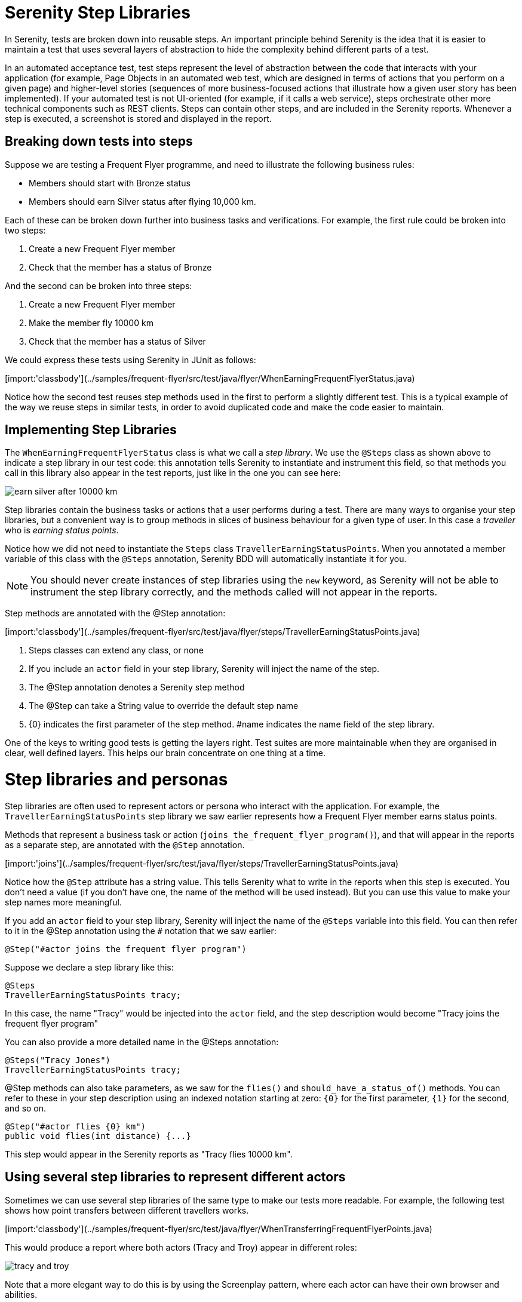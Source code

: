 = Serenity Step Libraries

In Serenity, tests are broken down into reusable steps. An important principle behind Serenity is the idea that it is easier to maintain a test that uses several layers of abstraction to hide the complexity behind different parts of a test.

In an automated acceptance test, test steps represent the level of abstraction between the code that interacts with your application (for example, Page Objects in an automated web test, which are designed in terms of actions that you perform on a given page) and higher-level stories (sequences of more business-focused actions that illustrate how a given user story has been implemented). If your automated test is not UI-oriented (for example, if it calls a web service), steps orchestrate other more technical components such as REST clients. Steps can contain other steps, and are included in the Serenity reports. Whenever a step is executed, a screenshot is stored and displayed in the report.

== Breaking down tests into steps

Suppose we are testing a Frequent Flyer programme, and need to illustrate the following business rules:

  - Members should start with Bronze status
  - Members should earn Silver status after flying 10,000 km.

Each of these can be broken down further into business tasks and verifications. For example, the first rule could be broken into two steps:

. Create a new Frequent Flyer member
. Check that the member has a status of Bronze

And the second can be broken into three steps:

. Create a new Frequent Flyer member
. Make the member fly 10000 km
. Check that the member has a status of Silver

We could express these tests using Serenity in JUnit as follows:

[import:'classbody'](../samples/frequent-flyer/src/test/java/flyer/WhenEarningFrequentFlyerStatus.java)

Notice how the second test reuses step methods used in the first to perform a slightly different test. This is a typical example of the way we reuse steps in similar tests, in order to avoid duplicated code and make the code easier to maintain.

== Implementing Step Libraries

The `WhenEarningFrequentFlyerStatus` class is what we call a _step library_. We use the `@Steps` class as shown above to indicate a step library in our test code: this annotation tells Serenity to instantiate and instrument this field, so that methods you call in this library also appear in the test reports, just like in the one you can see here:

image::earn-silver-after-10000-km.png[]

Step libraries contain the business tasks or actions that a user performs during a test. There are many ways to organise your step libraries, but a convenient way is to group methods in slices of business behaviour for a given type of user. In this case a _traveller_ who is _earning status points_.

Notice how we did not need to instantiate the `Steps` class `TravellerEarningStatusPoints`. When you annotated a member variable of this class with the `@Steps` annotation, Serenity BDD will automatically instantiate it for you.

[NOTE]
====
You should never create instances of step libraries using the `new` keyword, as Serenity will not be able to instrument the step library correctly, and the methods called will not appear in the reports.
====

Step methods are annotated with the @Step annotation:

[import:'classbody'](../samples/frequent-flyer/src/test/java/flyer/steps/TravellerEarningStatusPoints.java)

<1> Steps classes can extend any class, or none
<2> If you include an `actor` field in your step library, Serenity will inject the name of the step.
<3> The @Step annotation denotes a Serenity step method
<4> The @Step can take a String value to override the default step name
<5> {0} indicates the first parameter of the step method. #name indicates the name field of the step library.

One of the keys to writing good tests is getting the layers right. Test suites are more maintainable when they are organised in clear, well defined layers. This helps our brain concentrate on one thing at a time.

= Step libraries and personas

Step libraries are often used to represent actors or persona who interact with the application. For example, the `TravellerEarningStatusPoints` step library we saw earlier represents how a Frequent Flyer member earns status points.

Methods that represent a business task or action (`joins_the_frequent_flyer_program()`), and that will appear in the reports as a separate step, are annotated with the `@Step` annotation.

[import:'joins'](../samples/frequent-flyer/src/test/java/flyer/steps/TravellerEarningStatusPoints.java)

Notice how the `@Step` attribute has a string value. This tells Serenity what to write in the reports when this step is executed. You don't need a value (if you don't have one, the name of the method will be used instead). But you can use this value to make your step names more meaningful.

If you add an `actor` field to your step library, Serenity will inject the name of the `@Steps` variable into this field. You can then refer to it in the @Step annotation using the `#` notation that we saw earlier:

[source, java]
----
@Step("#actor joins the frequent flyer program")
----

Suppose we declare a step library like this:

[source,java]
----
@Steps
TravellerEarningStatusPoints tracy;
----

In this case, the name "Tracy" would be injected into the `actor` field, and the step description would become "Tracy joins the frequent flyer program"

You can also provide a more detailed name in the @Steps annotation:

[source,java]
----
@Steps("Tracy Jones")
TravellerEarningStatusPoints tracy;
----

@Step methods can also take parameters, as we saw for the `flies()` and `should_have_a_status_of()` methods. You can refer to these in your step description using an indexed notation starting at zero: `{0}` for the first parameter, `{1}` for the second, and so on.

[source,java]
----
@Step("#actor flies {0} km")
public void flies(int distance) {...}
----

This step would appear in the Serenity reports as "Tracy flies 10000 km".

== Using several step libraries to represent different actors

Sometimes we can use several step libraries of the same type to make our tests more readable. For example, the following test shows how point transfers between different travellers works.

[import:'classbody'](../samples/frequent-flyer/src/test/java/flyer/WhenTransferringFrequentFlyerPoints.java)

This would produce a report where both actors (Tracy and Troy) appear in different roles:

image::tracy-and-troy.png[]

Note that a more elegant way to do this is by using the Screenplay pattern, where each actor can have their own browser and abilities.

== Shared Instances of Step Libraries

There are some cases where we want to reuse the same step library instance in different places across a test. For example, suppose we have a step library that interacts with a backend API, and that maintains some internal state and caching to improve performance. We might want to reuse a single instance of this step library, rather than having a separate instance for each variable.

We can do this by declaring the step library to be _shared_, like this:

[source, java]
----

@Steps(shared = true)
CustomerAPIStepLibrary customerAPI;
----

Now, any other step libraries of type `CustomerAPIStepLibrary`, that have the `shared` attribute set to true will refer to the same instance.

In older versions of Serenity, sharing instances was the default behaviour, and you used the `uniqueInstance` attribute to indicate that a step library should _not_ be shared. If you need to force this behaviour for legacy test suites, set the `step.creation.strategy` property to `legacy` in your `serenity.properties` file:

[source]
----
step.creation.strategy = legacy
----

== Sharing instances using the @Shared annotation

You can also use the `@Shared` annotation to share objects between steps and tasks in your test.
The `@Shared` annotation is in practical terms a shortcut for `@Steps(shared=true)`. This is handy in Screenplay tests, where the `@Shared` annotation reflects the intention more accurately than the `@Steps` annotation.

For example, suppose you have a Screenplay task that you use to set up some reference data that you want to share between steps. You could set them up in a special task called `PrepareReferenceTestData`:

[source,java]
----
givenThat(dana).wasAbleTo(PrepareReferenceTestData.inTheTestEnvironment());
----

The `PrepareReferenceTestData` class would prepare test data and place the data in a Java class (say `ReferenceData`):

[source,java]
----
public class PrepareReferenceTestData implements Task {
    public static Performable inTheTestEnvironment() {
            return instrumented(PrepareSomeCommonData.class);
    }

    @Shared
    ReferenceData referenceData;

    @Override
    public <T extends Actor> void performAs(T actor) {
        // Prepare reference data used in several tasks in a shared class
        referenceData = ...
    }
}
----

Any other `Task`, `Interaction` or `Question` class can then refer to the reference data, simply by declaring a shared field of type `ReferenceData`:

[source,java]
----
@Shared
ReferenceData referenceData;
----
